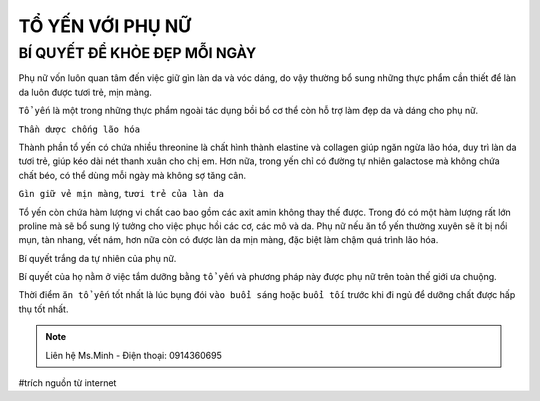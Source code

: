 TỔ YẾN VỚI PHỤ NỮ
========

BÍ QUYẾT ĐỂ KHỎE ĐẸP MỖI NGÀY
--------

Phụ nữ vốn luôn quan tâm đến việc giữ gìn làn da và vóc dáng, do vậy thường bổ sung những thực phẩm cần thiết để làn da luôn được tươi trẻ, mịn màng.
  
``Tổ yến`` là một trong những thực phẩm ngoài tác dụng bồi bổ cơ thể còn hỗ trợ làm đẹp da và dáng cho phụ nữ.

.. image:: /img/yen43.jpg

``Thần dược chống lão hóa``

Thành phần tổ yến có chứa nhiều threonine là chất hình thành elastine và collagen giúp ngăn ngừa lão hóa, duy trì làn da tươi trẻ, giúp kéo dài nét thanh xuân cho chị em. Hơn nữa, trong yến chỉ có đường tự nhiên galactose mà không chứa chất béo, có thể dùng mỗi ngày mà không sợ tăng cân.

``Gìn giữ vẻ mịn màng``, ``tươi trẻ của làn da``

Tổ yến còn chứa hàm lượng vi chất cao bao gồm các  axit amin không thay thế được.
Trong đó có một hàm lượng rất lớn proline mà sẽ bổ sung lý tưởng cho việc phục hồi các cơ, các mô và da. 
Phụ nữ nếu ăn tổ yến thường xuyên sẽ ít bị nổi mụn, tàn nhang, vết nám, hơn nữa còn có được làn da mịn màng, đặc biệt làm chậm quá trình lão hóa.

Bí quyết trắng da tự nhiên của phụ nữ.

Bí quyết của họ nằm ở việc tắm dưỡng bằng ``tổ yến`` và phương pháp này được phụ nữ trên toàn thế giới ưa chuộng.

.. image:: /img/yen44.jpg

Thời điểm ``ăn tổ yến`` tốt nhất là lúc bụng đói ``vào buổi sáng`` hoặc ``buổi tối`` trước khi đi ngủ để dưỡng chất được hấp thụ tốt nhất.

.. note:: Liên hệ Ms.Minh - Điện thoại: 0914360695
.. image:: /img/yen06.jpg

#trích nguồn từ internet
